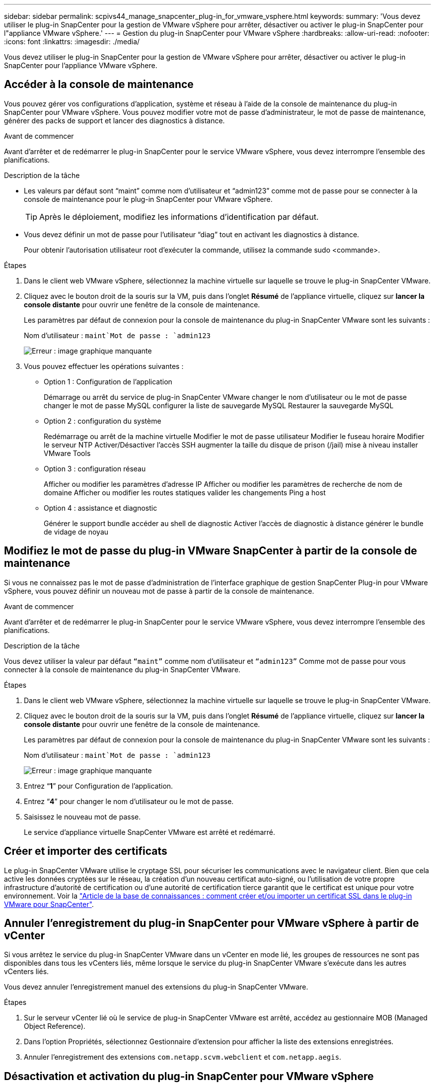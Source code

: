 ---
sidebar: sidebar 
permalink: scpivs44_manage_snapcenter_plug-in_for_vmware_vsphere.html 
keywords:  
summary: 'Vous devez utiliser le plug-in SnapCenter pour la gestion de VMware vSphere pour arrêter, désactiver ou activer le plug-in SnapCenter pour l"appliance VMware vSphere.' 
---
= Gestion du plug-in SnapCenter pour VMware vSphere
:hardbreaks:
:allow-uri-read: 
:nofooter: 
:icons: font
:linkattrs: 
:imagesdir: ./media/


[role="lead"]
Vous devez utiliser le plug-in SnapCenter pour la gestion de VMware vSphere pour arrêter, désactiver ou activer le plug-in SnapCenter pour l'appliance VMware vSphere.



== Accéder à la console de maintenance

Vous pouvez gérer vos configurations d'application, système et réseau à l'aide de la console de maintenance du plug-in SnapCenter pour VMware vSphere. Vous pouvez modifier votre mot de passe d'administrateur, le mot de passe de maintenance, générer des packs de support et lancer des diagnostics à distance.

.Avant de commencer
Avant d'arrêter et de redémarrer le plug-in SnapCenter pour le service VMware vSphere, vous devez interrompre l'ensemble des planifications.

.Description de la tâche
* Les valeurs par défaut sont “maint” comme nom d'utilisateur et “admin123” comme mot de passe pour se connecter à la console de maintenance pour le plug-in SnapCenter pour VMware vSphere.
+

TIP: Après le déploiement, modifiez les informations d'identification par défaut.

* Vous devez définir un mot de passe pour l’utilisateur “diag” tout en activant les diagnostics à distance.
+
Pour obtenir l'autorisation utilisateur root d'exécuter la commande, utilisez la commande sudo <commande>.



.Étapes
. Dans le client web VMware vSphere, sélectionnez la machine virtuelle sur laquelle se trouve le plug-in SnapCenter VMware.
. Cliquez avec le bouton droit de la souris sur la VM, puis dans l'onglet *Résumé* de l'appliance virtuelle, cliquez sur *lancer la console distante* pour ouvrir une fenêtre de la console de maintenance.
+
Les paramètres par défaut de connexion pour la console de maintenance du plug-in SnapCenter VMware sont les suivants :

+
Nom d'utilisateur : `maint`Mot de passe : `admin123`

+
image:scpivs44_image11.png["Erreur : image graphique manquante"]

. Vous pouvez effectuer les opérations suivantes :
+
** Option 1 : Configuration de l'application
+
Démarrage ou arrêt du service de plug-in SnapCenter VMware changer le nom d'utilisateur ou le mot de passe changer le mot de passe MySQL configurer la liste de sauvegarde MySQL Restaurer la sauvegarde MySQL

** Option 2 : configuration du système
+
Redémarrage ou arrêt de la machine virtuelle Modifier le mot de passe utilisateur Modifier le fuseau horaire Modifier le serveur NTP Activer/Désactiver l'accès SSH augmenter la taille du disque de prison (/jail) mise à niveau installer VMware Tools

** Option 3 : configuration réseau
+
Afficher ou modifier les paramètres d'adresse IP Afficher ou modifier les paramètres de recherche de nom de domaine Afficher ou modifier les routes statiques valider les changements Ping a host

** Option 4 : assistance et diagnostic
+
Générer le support bundle accéder au shell de diagnostic Activer l'accès de diagnostic à distance générer le bundle de vidage de noyau







== Modifiez le mot de passe du plug-in VMware SnapCenter à partir de la console de maintenance

Si vous ne connaissez pas le mot de passe d'administration de l'interface graphique de gestion SnapCenter Plug-in pour VMware vSphere, vous pouvez définir un nouveau mot de passe à partir de la console de maintenance.

.Avant de commencer
Avant d'arrêter et de redémarrer le plug-in SnapCenter pour le service VMware vSphere, vous devez interrompre l'ensemble des planifications.

.Description de la tâche
Vous devez utiliser la valeur par défaut `“maint”` comme nom d'utilisateur et `“admin123”` Comme mot de passe pour vous connecter à la console de maintenance du plug-in SnapCenter VMware.

.Étapes
. Dans le client web VMware vSphere, sélectionnez la machine virtuelle sur laquelle se trouve le plug-in SnapCenter VMware.
. Cliquez avec le bouton droit de la souris sur la VM, puis dans l'onglet *Résumé* de l'appliance virtuelle, cliquez sur *lancer la console distante* pour ouvrir une fenêtre de la console de maintenance.
+
Les paramètres par défaut de connexion pour la console de maintenance du plug-in SnapCenter VMware sont les suivants :

+
Nom d'utilisateur : `maint`Mot de passe : `admin123`

+
image:scpivs44_image29.jpg["Erreur : image graphique manquante"]

. Entrez “*1*” pour Configuration de l’application.
. Entrez “*4*” pour changer le nom d’utilisateur ou le mot de passe.
. Saisissez le nouveau mot de passe.
+
Le service d'appliance virtuelle SnapCenter VMware est arrêté et redémarré.





== Créer et importer des certificats

Le plug-in SnapCenter VMware utilise le cryptage SSL pour sécuriser les communications avec le navigateur client. Bien que cela active les données cryptées sur le réseau, la création d'un nouveau certificat auto-signé, ou l'utilisation de votre propre infrastructure d'autorité de certification ou d'une autorité de certification tierce garantit que le certificat est unique pour votre environnement. Voir la https://kb.netapp.com/Advice_and_Troubleshooting/Data_Protection_and_Security/SnapCenter/How_to_create_and_or_import_an_SSL_certificate_to_SnapCenter_Plug-in_for_VMware_vSphere_(SCV)["Article de la base de connaissances : comment créer et/ou importer un certificat SSL dans le plug-in VMware pour SnapCenter"^].



== Annuler l'enregistrement du plug-in SnapCenter pour VMware vSphere à partir de vCenter

Si vous arrêtez le service du plug-in SnapCenter VMware dans un vCenter en mode lié, les groupes de ressources ne sont pas disponibles dans tous les vCenters liés, même lorsque le service du plug-in SnapCenter VMware s'exécute dans les autres vCenters liés.

Vous devez annuler l'enregistrement manuel des extensions du plug-in SnapCenter VMware.

.Étapes
. Sur le serveur vCenter lié où le service de plug-in SnapCenter VMware est arrêté, accédez au gestionnaire MOB (Managed Object Reference).
. Dans l'option Propriétés, sélectionnez Gestionnaire d'extension pour afficher la liste des extensions enregistrées.
. Annuler l'enregistrement des extensions `com.netapp.scvm.webclient` et `com.netapp.aegis`.




== Désactivation et activation du plug-in SnapCenter pour VMware vSphere

Si vous n'avez plus besoin des fonctionnalités de protection des données SnapCenter, vous devez modifier la configuration du plug-in SnapCenter pour VMware. Par exemple, si vous avez déployé le plug-in dans un environnement de test, vous devrez peut-être désactiver les fonctionnalités SnapCenter de cet environnement et les activer dans un environnement de production.

.Avant de commencer
* Vous devez disposer des privilèges d'administrateur.
* Assurez-vous qu'aucun travail SnapCenter n'est en cours d'exécution.


.Description de la tâche
Lorsque vous désactivez le plug-in SnapCenter VMware, tous les groupes de ressources sont suspendus et le plug-in n'est pas enregistré comme extension dans vCenter.

Lorsque vous activez le plug-in SnapCenter VMware, le plug-in est enregistré en tant qu'extension dans vCenter, tous les groupes de ressources sont en mode production et tous les planifications sont activées.

.Étapes
. Facultatif : sauvegardez le référentiel MySQL du plug-in SnapCenter VMware au cas où vous souhaitez le restaurer sur une nouvelle appliance virtuelle.
+
link:scpivs44_back_up_the_snapcenter_plug-in_for_vmware_vsphere_mysql_database.html["Sauvegardez le plug-in SnapCenter pour la base de données MySQL VMware vSphere"].

. Connectez-vous à l'interface graphique de gestion du plug-in SnapCenter pour VMware à l'aide du format `https://<OVA-IP-address>:8080`.
+
L'adresse IP du plug-in SnapCenter pour VMware s'affiche lorsque vous déployez le plug-in.

. Cliquez sur *Configuration* dans le volet de navigation de gauche, puis désélectionnez l'option Service dans la section *Détails du plug-in* pour désactiver le plug-in.
. Confirmez votre choix.
+
** Si vous avez utilisé uniquement le plug-in SnapCenter pour VMware, vous pouvez réaliser des sauvegardes cohérentes au niveau des machines virtuelles
+
Le plug-in est désactivé et aucune autre action n'est requise.

** Si vous avez utilisé le plug-in SnapCenter VMware pour réaliser des sauvegardes cohérentes avec les applications
+
Le plug-in est désactivé et un nettoyage supplémentaire est requis.

+
... Connectez-vous à VMware vSphere.
... Mettre la machine virtuelle hors tension, puis la supprimer
... Dans l'écran de gauche du navigateur, cliquez avec le bouton droit de la souris sur l'instance du plug-in SnapCenter VMware (le nom du `.ova` Fichier `utilisé lors du déploiement de l'appliance virtuelle) et sélectionnez *Supprimer du disque*.
... Connectez-vous à SnapCenter et supprimez l'hôte vSphere.








== Suppression du plug-in SnapCenter pour VMware vSphere

Si vous n'avez plus besoin d'utiliser les fonctionnalités de protection des données SnapCenter, vous devez désactiver le plug-in SnapCenter VMware pour annuler l'enregistrement depuis vCenter, puis supprimer le plug-in SnapCenter VMware de vCenter et supprimer manuellement les fichiers restants.

.Avant de commencer
* Vous devez disposer des privilèges d'administrateur.
* Assurez-vous qu'aucun travail SnapCenter n'est en cours d'exécution.


.Étapes
. Connectez-vous à l'interface graphique de gestion du plug-in SnapCenter pour VMware à l'aide du format `https://<OVA-IP-address>:8080`.
+
L'adresse IP du plug-in SnapCenter pour VMware s'affiche lorsque vous déployez le plug-in.

. Cliquez sur *Configuration* dans le volet de navigation de gauche, puis désélectionnez l'option Service dans la section *Détails du plug-in* pour désactiver le plug-in.
. Connectez-vous à VMware vSphere.
. Dans l'écran de gauche du navigateur, cliquez avec le bouton droit de la souris sur l'instance du plug-in SnapCenter VMware (le nom du `.ova` Fichier utilisé lors du déploiement de l'appliance virtuelle) et sélectionnez *Supprimer du disque*.
. Supprimez manuellement les fichiers suivants dans `/etc/vmware/vsphere-ui/vc-packages/vsphere-client-serenity/com.netapp.scvm.webclient-4.5.0.5942045/plugins` Dossier du serveur vCenter :
+
`vsc-httpclient3-security.jar`
`scv-api-model.jar`
`scvm_webui_service.jar`
`scvm_webui_ui.war`
`gson-2.5.jar`

. Si vous avez utilisé le plug-in SnapCenter VMware pour prendre en charge d'autres plug-ins SnapCenter pour des sauvegardes cohérentes avec les applications, connectez-vous à SnapCenter et supprimez l'hôte vSphere.


.Une fois que vous avez terminé
L'appliance virtuelle est toujours déployée, mais le plug-in SnapCenter VMware est supprimé.

Après avoir supprimé la machine virtuelle hôte du plug-in SnapCenter VMware, le plug-in peut rester répertorié dans vCenter jusqu'à ce que le cache vCenter local soit actualisé. Cependant, le plug-in a été supprimé, aucune opération SnapCenter VMware vSphere ne peut être effectuée sur cet hôte. Si vous souhaitez actualiser le cache vCenter local, vérifiez d'abord que l'appliance est dans un état désactivé sur la page de configuration du plug-in SnapCenter VMware, puis redémarrez le service du client Web vCenter.
